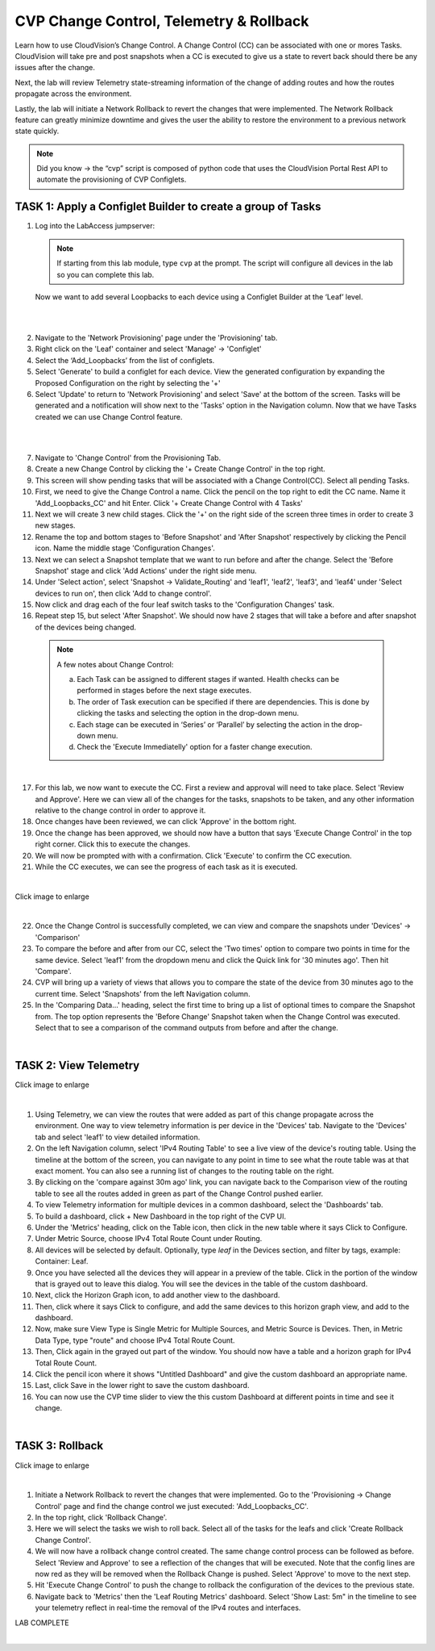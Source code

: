 CVP Change Control, Telemetry & Rollback
==========================================

Learn how to use CloudVision’s Change Control. A Change Control (CC) can be associated with one or mores Tasks. CloudVision will take pre and post snapshots when a CC is executed to give us a state to revert back should there be any issues after the change.

Next, the lab will review Telemetry state-streaming information of the change of adding routes and how the routes propagate across the environment.

Lastly, the lab will initiate a Network Rollback to revert the changes that were implemented. The Network Rollback feature can greatly minimize downtime and gives the user the ability to restore the environment to a previous network state quickly.


.. note:: Did you know → the “cvp” script is composed of python code that uses the CloudVision Portal Rest API to automate the provisioning of CVP Configlets.

TASK 1: Apply a Configlet Builder to create a group of Tasks
************************************************************

1. Log into the LabAccess jumpserver:

   .. note:: If starting from this lab module, type ``cvp`` at the prompt. The script will configure all devices in the lab so you can complete this lab.

   Now we want to add several Loopbacks to each device using a Configlet Builder at the ‘Leaf’ level.

|

.. thumbnail:: images/cvp_cc/cvp_cc_1.gif
   :align: center

         Click image to enlarge

|

2. Navigate to the 'Network Provisioning' page under the 'Provisioning' tab.

3. Right click on the 'Leaf' container and select 'Manage' -> 'Configlet'

4. Select the ‘Add_Loopbacks’ from the list of configlets.

5. Select 'Generate' to build a configlet for each device. View the generated configuration by expanding the Proposed Configuration on the right by selecting the '+' 

6. Select 'Update' to return to 'Network Provisioning' and select 'Save' at the bottom of the screen. Tasks will be generated and a notification will show next to the 'Tasks' option in the Navigation column. Now that we have Tasks created we can use Change Control feature.

|

.. thumbnail:: images/cvp_cc/cvp_cc_2.gif
   :align: center

         Click image to enlarge

|

7. Navigate to 'Change Control' from the Provisioning Tab.

8. Create a new Change Control by clicking the '+ Create Change Control' in the top right.

9. This screen will show pending tasks that will be associated with a Change Control(CC). Select all pending Tasks.

10. First, we need to give the Change Control a name. Click the pencil on the top right to edit the CC name. Name it 'Add_Loopbacks_CC' and hit Enter. Click '+ Create Change Control with 4 Tasks'

11. Next we will create 3 new child stages. Click the '+' on the right side of the screen three times in order to create 3 new stages.

12. Rename the top and bottom stages to 'Before Snapshot' and 'After Snapshot' respectively by clicking the Pencil icon. Name the middle stage 'Configuration Changes'.

13. Next we can select a Snapshot template that we want to run before and after the change. Select the 'Before Snapshot' stage and click 'Add Actions' under the right side menu.

14. Under 'Select action', select 'Snapshot -> Validate_Routing'  and 'leaf1', 'leaf2', 'leaf3', and 'leaf4' under 'Select devices to run on', then click 'Add to change control'.

15. Now click and drag each of the four leaf switch tasks to the 'Configuration Changes' task.
   
16. Repeat step 15, but select 'After Snapshot'. We should now have 2 stages that will take a before and after snapshot of the devices being changed.

 .. note:: 
    A few notes about Change Control:

    a. Each Task can be assigned to different stages if wanted. Health checks can be performed in stages before the next stage executes.
    
    b. The order of Task execution can be specified if there are dependencies. This is done by clicking the tasks and selecting the option in the drop-down menu.
    
    c. Each stage can be executed in ‘Series’ or ‘Parallel’ by selecting the action in the drop-down menu.
    
    d. Check the 'Execute Immediatelly' option for a faster change execution.

|

17.  For this lab, we now want to execute the CC. First a review and approval will need to take place. Select 'Review and Approve'.  Here we can view all of the changes for the tasks, snapshots to be taken, and any other information relative to the change control in order to approve it.

18.  Once changes have been reviewed, we can click 'Approve' in the bottom right.

19.  Once the change has been approved, we should now have a button that says 'Execute Change Control' in the top right corner. Click this to execute the changes.

20.  We will now be prompted with with a confirmation. Click 'Execute' to confirm the CC execution.

21.  While the CC executes, we can see the progress of each task as it is executed.

|

.. thumbnail:: images/cvp_cc/cvp_cc_3.gif
   :align: center

Click image to enlarge

|

22. Once the Change Control is successfully completed, we can view and compare the snapshots under 'Devices' -> 'Comparison'

23. To compare the before and after from our CC, select the 'Two times' option to compare two points in time for the same device. Select 'leaf1' from the dropdown menu and click the Quick link for '30 minutes ago'.   Then hit 'Compare'.

24. CVP will bring up a variety of views that allows you to compare the state of the device from 30 minutes ago to the current time.  Select 'Snapshots' from the left Navigation column.

25. In the 'Comparing Data...' heading, select the first time to bring up a list of optional times to compare the Snapshot from.  The top option represents the 'Before Change' Snapshot taken when the Change Control was executed.  Select that to see a comparison of the command outputs from before and after the change.

|

TASK 2: View Telemetry
**********************


.. thumbnail:: images/cvp_cc/cvp_cc_4.gif
   :align: center

Click image to enlarge

|

1. Using Telemetry, we can view the routes that were added as part of this change propagate across the environment. One way to view telemetry information is per device in the 'Devices' tab.  Navigate to the 'Devices' tab and select 'leaf1' to view detailed information.

2. On the left Navigation column, select 'IPv4 Routing Table' to see a live view of the device's routing table.  Using the timeline at the bottom of the screen, you can navigate to any point in time to see what the route table was at that exact moment.  You can also see a running list of changes to the routing table on the right.

3. By clicking on the 'compare against 30m ago' link, you can navigate back to the Comparison view of the routing table to see all the routes added in green as part of the Change Control pushed earlier.

4. To view Telemetry information for multiple devices in a common dashboard, select the 'Dashboards' tab.

5. To build a dashboard, click + New Dashboard in the top right of the CVP UI. 

6. Under the 'Metrics' heading, click on the Table icon, then click in the new table where it says Click to Configure.

7. Under Metric Source, choose IPv4 Total Route Count under Routing.

8. All devices will be selected by default. Optionally, type `leaf` in the Devices section, and filter by tags, example: Container: Leaf.

9. Once you have selected all the devices they will appear in a preview of the table. Click in the portion of the window that is grayed out to leave this dialog. You will see the devices in the table of the custom dashboard.

10. Next, click the Horizon Graph icon, to add another view to the dashboard.
 
11. Then, click where it says Click to configure, and add the same devices to this horizon graph view, and add to the dashboard.

12. Now, make sure View Type is Single Metric for Multiple Sources, and Metric Source is Devices. Then, in Metric Data Type, type "route" and choose IPv4 Total Route Count.

13. Then, Click again in the grayed out part of the window. You should now have a table and a horizon graph for IPv4 Total Route Count.

14. Click the pencil icon where it shows "Untitled Dashboard" and give the custom dashboard an appropriate name.

15. Last, click Save in the lower right to save the custom dashboard.

16. You can now use the CVP time slider to view the this custom Dashboard at different points in time and see it change.

|

TASK 3: Rollback
****************


.. thumbnail:: images/cvp_cc/cvp_cc_5.gif
   :align: center

Click image to enlarge

|

1. Initiate a Network Rollback to revert the changes that were implemented. Go to the 'Provisioning -> Change Control' page and find the change control we just executed: 'Add_Loopbacks_CC'.

2. In the top right, click 'Rollback Change'.

3. Here we will select the tasks we wish to roll back. Select all of the tasks for the leafs and click 'Create Rollback Change Control'.

4. We will now have a rollback change control created. The same change control process can be followed as before. Select 'Review and Approve' to see a reflection of the changes that will be executed.  Note that the config lines are now red as they will be removed when the Rollback Change is pushed. Select 'Approve' to move to the next step.

5. Hit 'Execute Change Control' to push the change to rollback the configuration of the devices to the previous state.

6. Navigate back to 'Metrics' then the 'Leaf Routing Metrics' dashboard.  Select 'Show Last: 5m" in the timeline to see your telemetry reflect in real-time the removal of the IPv4 routes and interfaces.

LAB COMPLETE

|
